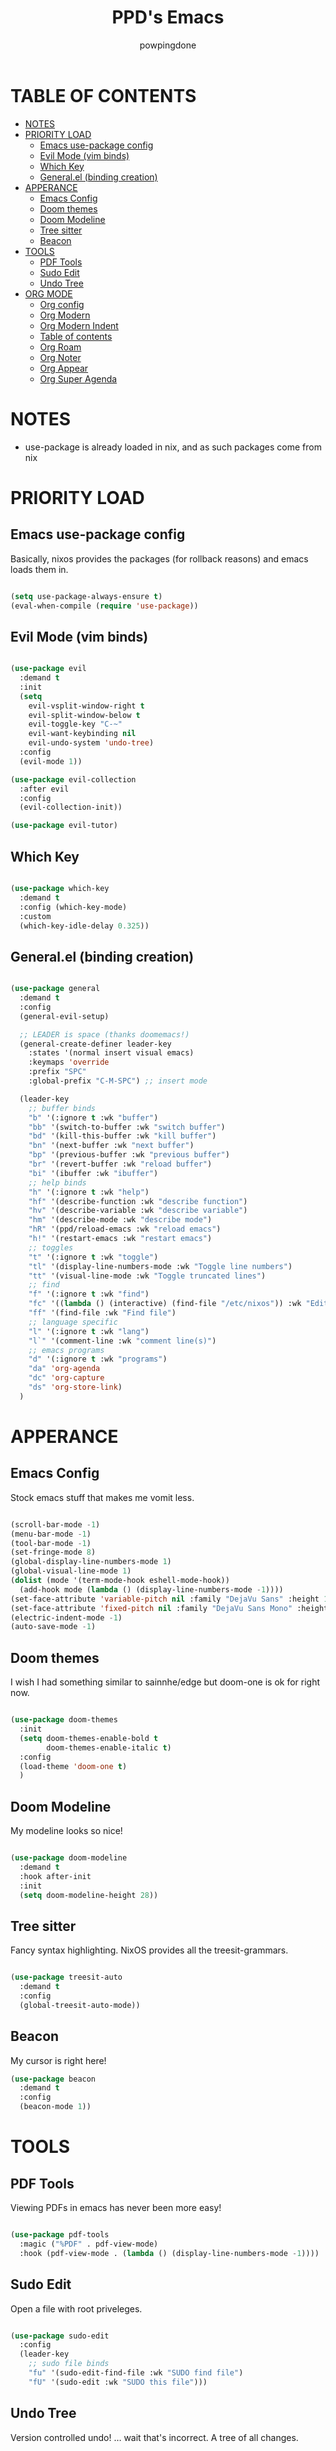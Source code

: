 #+TITLE: PPD's Emacs
#+AUTHOR: powpingdone
#+STARTUP: show2levels

* TABLE OF CONTENTS
:PROPERTIES:
:TOC: :include all :ignore this 
:END:
:CONTENTS:
- [[#notes][NOTES]]
- [[#priority-load][PRIORITY LOAD]]
  - [[#emacs-use-package-config][Emacs use-package config]]
  - [[#evil-mode-vim-binds][Evil Mode (vim binds)]]
  - [[#which-key][Which Key]]
  - [[#generalel-binding-creation][General.el (binding creation)]]
- [[#apperance][APPERANCE]]
  - [[#emacs-config][Emacs Config]]
  - [[#doom-themes][Doom themes]]
  - [[#doom-modeline][Doom Modeline]]
  - [[#tree-sitter][Tree sitter]]
  - [[#beacon][Beacon]]
- [[#tools][TOOLS]]
  - [[#pdf-tools][PDF Tools]]
  - [[#sudo-edit][Sudo Edit]]
  - [[#undo-tree][Undo Tree]]
- [[#org-mode][ORG MODE]]
  - [[#org-config][Org config]]
  - [[#org-modern][Org Modern]]
  - [[#org-modern-indent][Org Modern Indent]]
  - [[#table-of-contents][Table of contents]]
  - [[#org-roam][Org Roam]]
  - [[#org-noter][Org Noter]]
  - [[#org-appear][Org Appear]]
  - [[#org-super-agenda][Org Super Agenda]]
:END:


* NOTES
:PROPERTIES:
:CUSTOM_ID: notes
:END:
+ use-package is already loaded in nix, and as such packages come from nix
 
  
* PRIORITY LOAD
:PROPERTIES:
:CUSTOM_ID: priority-load
:END:

** Emacs use-package config
:PROPERTIES:
:CUSTOM_ID: emacs-use-package-config
:END:
Basically, nixos provides the packages (for rollback reasons) and emacs loads them in.

#+begin_src emacs-lisp

  (setq use-package-always-ensure t)
  (eval-when-compile (require 'use-package))

#+end_src

** Evil Mode (vim binds)
:PROPERTIES:
:CUSTOM_ID: evil-mode-vim-binds
:END:

#+begin_src emacs-lisp

  (use-package evil
    :demand t
    :init
    (setq 
      evil-vsplit-window-right t
      evil-split-window-below t
      evil-toggle-key "C-~"
      evil-want-keybinding nil
      evil-undo-system 'undo-tree)
    :config
    (evil-mode 1))

  (use-package evil-collection
    :after evil
    :config
    (evil-collection-init))

  (use-package evil-tutor)

#+end_src

** Which Key
:PROPERTIES:
:CUSTOM_ID: which-key
:END:

#+begin_src emacs-lisp

  (use-package which-key
    :demand t
    :config (which-key-mode)
    :custom
    (which-key-idle-delay 0.325))

#+end_src

** General.el (binding creation)
:PROPERTIES:
:CUSTOM_ID: generalel-binding-creation
:END:

#+begin_src emacs-lisp

  (use-package general
    :demand t
    :config
    (general-evil-setup)
    
    ;; LEADER is space (thanks doomemacs!)
    (general-create-definer leader-key
      :states '(normal insert visual emacs)
      :keymaps 'override
      :prefix "SPC"
      :global-prefix "C-M-SPC") ;; insert mode

    (leader-key
      ;; buffer binds
      "b" '(:ignore t :wk "buffer")
      "bb" '(switch-to-buffer :wk "switch buffer")
      "bd" '(kill-this-buffer :wk "kill buffer")
      "bn" '(next-buffer :wk "next buffer")
      "bp" '(previous-buffer :wk "previous buffer")
      "br" '(revert-buffer :wk "reload buffer")
      "bi" '(ibuffer :wk "ibuffer")
      ;; help binds
      "h" '(:ignore t :wk "help")
      "hf" '(describe-function :wk "describe function")
      "hv" '(describe-variable :wk "describe variable")
      "hm" '(describe-mode :wk "describe mode")
      "hR" '(ppd/reload-emacs :wk "reload emacs")
      "h!" '(restart-emacs :wk "restart emacs")
      ;; toggles
      "t" '(:ignore t :wk "toggle")
      "tl" '(display-line-numbers-mode :wk "Toggle line numbers")
      "tt" '(visual-line-mode :wk "Toggle truncated lines")
      ;; find
      "f" '(:ignore t :wk "find")
      "fc" '((lambda () (interactive) (find-file "/etc/nixos")) :wk "Edit file in NixOS config")
      "ff" '(find-file :wk "Find file")
      ;; language specific
      "l" '(:ignore t :wk "lang")
      "l`" '(comment-line :wk "comment line(s)")
      ;; emacs programs
      "d" '(:ignore t :wk "programs")
      "da" 'org-agenda
      "dc" 'org-capture
      "ds" 'org-store-link)
    )

#+end_src


* APPERANCE
:PROPERTIES:
:CUSTOM_ID: apperance
:END:

** Emacs Config
:PROPERTIES:
:CUSTOM_ID: emacs-config
:END:
Stock emacs stuff that makes me vomit less.

#+begin_src emacs-lisp

  (scroll-bar-mode -1)
  (menu-bar-mode -1)
  (tool-bar-mode -1)
  (set-fringe-mode 8)
  (global-display-line-numbers-mode 1)
  (global-visual-line-mode 1)
  (dolist (mode '(term-mode-hook eshell-mode-hook))
    (add-hook mode (lambda () (display-line-numbers-mode -1))))
  (set-face-attribute 'variable-pitch nil :family "DejaVu Sans" :height 1.2)
  (set-face-attribute 'fixed-pitch nil :family "DejaVu Sans Mono" :height 1.2)
  (electric-indent-mode -1)
  (auto-save-mode -1)
  
#+end_src

** Doom themes
:PROPERTIES:
:CUSTOM_ID: doom-themes
:END:
I wish I had something similar to sainnhe/edge but doom-one is ok for right now.

#+begin_src emacs-lisp

  (use-package doom-themes
    :init
    (setq doom-themes-enable-bold t
          doom-themes-enable-italic t)
    :config
    (load-theme 'doom-one t)
    )

#+end_src

** Doom Modeline
:PROPERTIES:
:CUSTOM_ID: doom-modeline
:END:
My modeline looks so nice! 

#+begin_src emacs-lisp

  (use-package doom-modeline
    :demand t
    :hook after-init
    :init
    (setq doom-modeline-height 28))

#+end_src

** Tree sitter
:PROPERTIES:
:CUSTOM_ID: tree-sitter
:END:
Fancy syntax highlighting. NixOS provides all the treesit-grammars.

#+begin_src emacs-lisp

   (use-package treesit-auto
     :demand t
     :config
     (global-treesit-auto-mode))

#+end_src

** Beacon
:PROPERTIES:
:CUSTOM_ID: beacon
:END:

My cursor is right here!

#+begin_src emacs-lisp
  (use-package beacon
    :demand t
    :config
    (beacon-mode 1))
#+end_src


* TOOLS
:PROPERTIES:
:CUSTOM_ID: tools
:END:
** PDF Tools
:PROPERTIES:
:CUSTOM_ID: pdf-tools
:END:
Viewing PDFs in emacs has never been more easy!

#+begin_src emacs-lisp

  (use-package pdf-tools
    :magic ("%PDF" . pdf-view-mode)
    :hook (pdf-view-mode . (lambda () (display-line-numbers-mode -1))))

#+end_src

** Sudo Edit
:PROPERTIES:
:CUSTOM_ID: sudo-edit
:END:
Open a file with root priveleges.

#+begin_src emacs-lisp

  (use-package sudo-edit
    :config
    (leader-key
      ;; sudo file binds
      "fu" '(sudo-edit-find-file :wk "SUDO find file")
      "fU" '(sudo-edit :wk "SUDO this file")))

#+end_src

** Undo Tree
:PROPERTIES:
:CUSTOM_ID: undo-tree
:END:
Version controlled undo! 
... wait that's incorrect. A tree of all changes.

#+BEGIN_src emacs-lisp

  (use-package undo-tree
    :config
    (global-undo-tree-mode)
    (leader-key
      "dU" '(undo-tree-visualize :wk "Visualize undos and redos")))

#+end_src


* ORG MODE
:PROPERTIES:
:CUSTOM_ID: org-mode
:END:

** Org config
:PROPERTIES:
:CUSTOM_ID: org-config
:END:

#+begin_src emacs-lisp

    (use-package org
      :init
      (require 'doom-themes)
      (require 'org-tempo)
      (setq org-enforce-todo-dependencies t
            org-use-fast-todo-selection t
            org-hide-leading-stars t
            org-startup-indented t
            org-src-preserve-indentation t
            org-default-notes-file "~/org/tasks.org"
            org-agenda-files '("~/org")
            org-log-done 'time
            org-return-follows-link t
            org-capture-templates '(
              ("j" "Work Log Entry"
                entry (file+datetree "~/org/work-log.org")
                "* %?" :empty-lines 0)
              ("t" "TODO"
                entry (file+headline "~/org/todos.org" "General Tasks"))))
      :hook
      (org-mode . org-indent-mode)
      (org-mode . visual-line-mode)
      (org-mode . (lambda ()
  		  (display-line-numbers-mode -1))))
                  
#+end_src

** Org Modern
:PROPERTIES:
:CUSTOM_ID: org-modern
:END:
Org mode but more fancy and pretty.

#+begin_src emacs-lisp

  (use-package org-modern
    :after org
    :config
    (global-org-modern-mode)
    :init
    (setq org-modern-keyword nil
	  org-modern-star 'replace
	  org-modern-hide-stars " "))

#+end_src

** Org Modern Indent
:PROPERTIES:
:CUSTOM_ID: org-modern-indent
:END:
Because org-indent is nice but org-modern blocks don't like it. Uses a nixos derivation to fetch.

#+begin_src emacs-lisp

  (use-package org-modern-indent
    :after org-modern
    :config
    (add-hook 'org-mode-hook #'org-modern-indent-mode 90))

#+end_src

** Table of contents 
:PROPERTIES:
:CUSTOM_ID: table-of-contents
:END:
Adds a table of contents to an org mode documents.

#+begin_src emacs-lisp

  (use-package org-make-toc
    :init
    (setq org-make-toc-insert-custom-ids t)
    :after org
    :hook (org-mode . org-make-toc-mode))

#+end_src

** TODO Org Roam
:PROPERTIES:
:CUSTOM_ID: org-roam
:END:
Cross link org mode documents.

Add which key bindings to this.

#+begin_src emacs-lisp

  (use-package org-roam
    :after org
    :init
    (setq org-roam-directory (file-truename "~/org/roam"))   
    :config
    (org-roam-db-autosync-mode))

#+end_src

** Org Noter
:PROPERTIES:
:CUSTOM_ID: org-noter
:END:
Requires pdf-tools to markup documents. Annotate PDF pages with org mode.

#+begin_src emacs-lisp

  (use-package org-noter
    :commands org-noter
    :after (org-roam org)
    :init
    (leader-key
      :keymaps 'org-mode-map
      "lQ" 'org-noter)
    :config
    (org-noter-enable-org-roam-integration)
    (leader-key
      :keymaps '(org-noter-doc-mode-map org-noter-notes-mode-map)
      "lr" '(org-noter-insert-note :wk "Insert Note")
      "lR" '(org-noter-insert-precise-note :wk "Insert Precise Note")
      "lf" '(org-noter-sync-next-note :wk "Next Note")
      "li" '(org-noter-sync-prev-note :wk "Prev Note")
      "l." '(org-noter-sync-current-note :wk "Current Note")
      "lF" '(org-noter-sync-next-page-or-chapter :wk "Next Page/Chapter")
      "lI" '(org-noter-sync-prev-page-or-chapter :wk "Prev Page/Chapter")
      "l>" '(org-noter-sync-current-page-or-chapter :wk "Current Page/Chapter")))

#+end_src

** TODO Org Appear
:PROPERTIES:
:CUSTOM_ID: org-appear
:END:
To quote: Make invisible parts of Org elements appear visible. Stuff like links actually work and can be (un)hidden.

This doesn't seem to be functional right now.

#+begin_src emacs-lisp

  (use-package org-appear
    :init
    (setq org-appear-trigger 'manual
	  org-appear-autolinks t)
    :hook
    (org-mode .
      (lambda ()
        (add-hook 'evil-insert-state-entry-hook #'org-appear-manual-start nil t)
        (add-hook 'evil-insert-state-exit-hook #'org-appear-manual-stop nil t))
      ))

#+end_src

** TODO Org Super Agenda
:PROPERTIES:
:CUSTOM_ID: org-super-agenda
:END:
A "better agenda" that sorts by priority and today.

Make sure to set this up accordingly. 

#+begin_src emacs-lisp

  (use-package org-super-agenda
    :demand t
    :config
    (org-super-agenda-mode))

#+end_src


